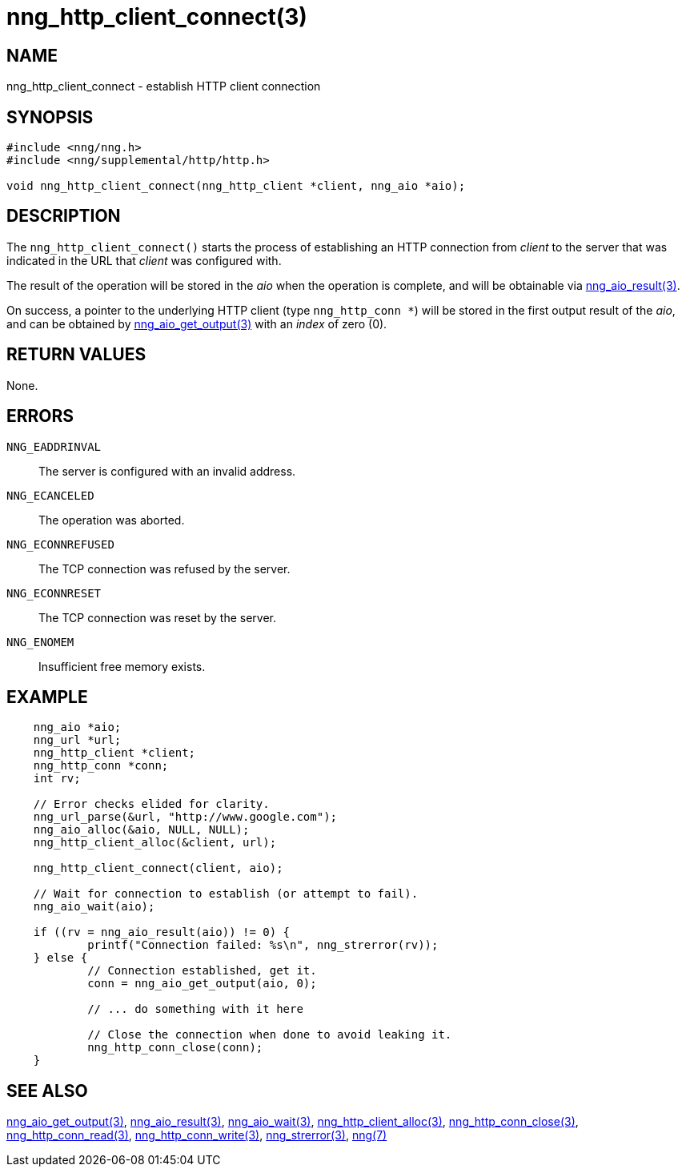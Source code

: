 = nng_http_client_connect(3)
//
// Copyright 2018 Staysail Systems, Inc. <info@staysail.tech>
// Copyright 2018 Capitar IT Group BV <info@capitar.com>
//
// This document is supplied under the terms of the MIT License, a
// copy of which should be located in the distribution where this
// file was obtained (LICENSE.txt).  A copy of the license may also be
// found online at https://opensource.org/licenses/MIT.
//

== NAME

nng_http_client_connect - establish HTTP client connection

== SYNOPSIS

[source, c]
-----------
#include <nng/nng.h>
#include <nng/supplemental/http/http.h>

void nng_http_client_connect(nng_http_client *client, nng_aio *aio);
-----------

== DESCRIPTION

The `nng_http_client_connect()` starts the process of establishing an HTTP
connection from _client_ to the server that was indicated in the URL that
_client_ was configured with.

The result of the operation will be stored in the _aio_ when the operation
is complete, and will be obtainable via
<<nng_aio_result#,nng_aio_result(3)>>.

On success, a pointer to the underlying HTTP client (type `nng_http_conn *`)
will be stored in the first output result of the _aio_, and can be
obtained by
<<nng_aio_get_output#,nng_aio_get_output(3)>> with an _index_ of zero (0).

== RETURN VALUES

None.

== ERRORS

`NNG_EADDRINVAL`:: The server is configured with an invalid address.
`NNG_ECANCELED`:: The operation was aborted.
`NNG_ECONNREFUSED`:: The TCP connection was refused by the server.
`NNG_ECONNRESET`:: The TCP connection was reset by the server.
`NNG_ENOMEM`:: Insufficient free memory exists.

== EXAMPLE

[source, c]
----
    nng_aio *aio;
    nng_url *url;
    nng_http_client *client;
    nng_http_conn *conn;
    int rv;

    // Error checks elided for clarity.
    nng_url_parse(&url, "http://www.google.com");
    nng_aio_alloc(&aio, NULL, NULL);
    nng_http_client_alloc(&client, url);

    nng_http_client_connect(client, aio);

    // Wait for connection to establish (or attempt to fail).
    nng_aio_wait(aio);

    if ((rv = nng_aio_result(aio)) != 0) {
            printf("Connection failed: %s\n", nng_strerror(rv));
    } else {
            // Connection established, get it.
            conn = nng_aio_get_output(aio, 0);

            // ... do something with it here

            // Close the connection when done to avoid leaking it.
            nng_http_conn_close(conn);
    }
----

== SEE ALSO

<<nng_aio_get_output#,nng_aio_get_output(3)>>,
<<nng_aio_result#,nng_aio_result(3)>>,
<<nng_aio_wait#,nng_aio_wait(3)>>,
<<nng_http_client_alloc#,nng_http_client_alloc(3)>>,
<<nng_http_conn_close#,nng_http_conn_close(3)>>,
<<nng_http_conn_read#,nng_http_conn_read(3)>>,
<<nng_http_conn_write#,nng_http_conn_write(3)>>,
<<nng_strerror#,nng_strerror(3)>>,
<<nng#,nng(7)>>
